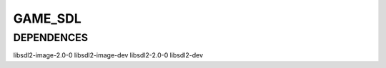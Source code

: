 
GAME_SDL
=====================

DEPENDENCES
---------------------

libsdl2-image-2.0-0 
libsdl2-image-dev
libsdl2-2.0-0 
libsdl2-dev
